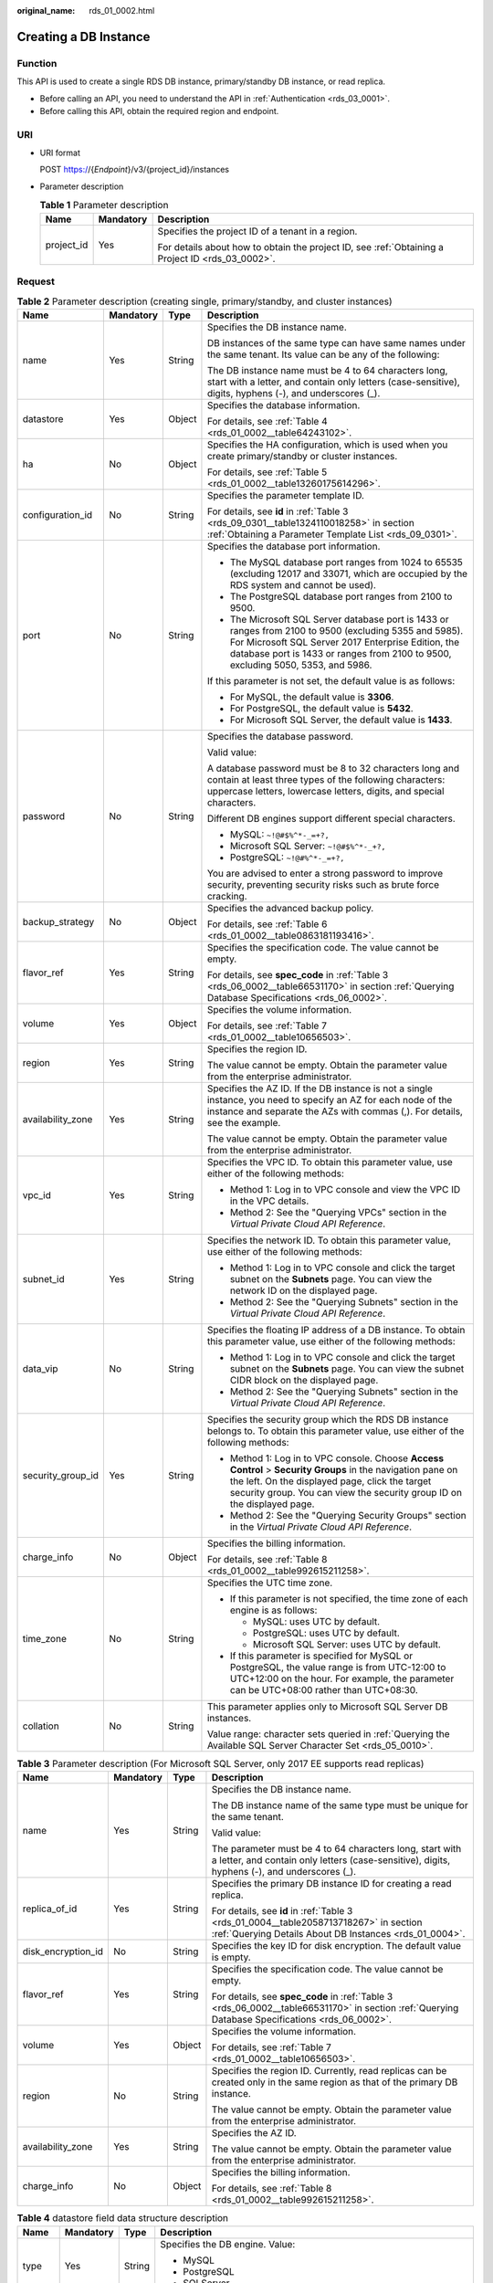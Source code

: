 :original_name: rds_01_0002.html

.. _rds_01_0002:

Creating a DB Instance
======================

Function
--------

This API is used to create a single RDS DB instance, primary/standby DB instance, or read replica.

-  Before calling an API, you need to understand the API in :ref:`Authentication <rds_03_0001>`.
-  Before calling this API, obtain the required region and endpoint.

URI
---

-  URI format

   POST https://{*Endpoint*}/v3/{project_id}/instances

-  Parameter description

   .. table:: **Table 1** Parameter description

      +-----------------------+-----------------------+--------------------------------------------------------------------------------------------------+
      | Name                  | Mandatory             | Description                                                                                      |
      +=======================+=======================+==================================================================================================+
      | project_id            | Yes                   | Specifies the project ID of a tenant in a region.                                                |
      |                       |                       |                                                                                                  |
      |                       |                       | For details about how to obtain the project ID, see :ref:`Obtaining a Project ID <rds_03_0002>`. |
      +-----------------------+-----------------------+--------------------------------------------------------------------------------------------------+

Request
-------

.. table:: **Table 2** Parameter description (creating single, primary/standby, and cluster instances)

   +-------------------+-----------------+-----------------+---------------------------------------------------------------------------------------------------------------------------------------------------------------------------------------------------------------------------------------------------+
   | Name              | Mandatory       | Type            | Description                                                                                                                                                                                                                                       |
   +===================+=================+=================+===================================================================================================================================================================================================================================================+
   | name              | Yes             | String          | Specifies the DB instance name.                                                                                                                                                                                                                   |
   |                   |                 |                 |                                                                                                                                                                                                                                                   |
   |                   |                 |                 | DB instances of the same type can have same names under the same tenant. Its value can be any of the following:                                                                                                                                   |
   |                   |                 |                 |                                                                                                                                                                                                                                                   |
   |                   |                 |                 | The DB instance name must be 4 to 64 characters long, start with a letter, and contain only letters (case-sensitive), digits, hyphens (-), and underscores (_).                                                                                   |
   +-------------------+-----------------+-----------------+---------------------------------------------------------------------------------------------------------------------------------------------------------------------------------------------------------------------------------------------------+
   | datastore         | Yes             | Object          | Specifies the database information.                                                                                                                                                                                                               |
   |                   |                 |                 |                                                                                                                                                                                                                                                   |
   |                   |                 |                 | For details, see :ref:`Table 4 <rds_01_0002__table64243102>`.                                                                                                                                                                                     |
   +-------------------+-----------------+-----------------+---------------------------------------------------------------------------------------------------------------------------------------------------------------------------------------------------------------------------------------------------+
   | ha                | No              | Object          | Specifies the HA configuration, which is used when you create primary/standby or cluster instances.                                                                                                                                               |
   |                   |                 |                 |                                                                                                                                                                                                                                                   |
   |                   |                 |                 | For details, see :ref:`Table 5 <rds_01_0002__table13260175614296>`.                                                                                                                                                                               |
   +-------------------+-----------------+-----------------+---------------------------------------------------------------------------------------------------------------------------------------------------------------------------------------------------------------------------------------------------+
   | configuration_id  | No              | String          | Specifies the parameter template ID.                                                                                                                                                                                                              |
   |                   |                 |                 |                                                                                                                                                                                                                                                   |
   |                   |                 |                 | For details, see **id** in :ref:`Table 3 <rds_09_0301__table1324110018258>` in section :ref:`Obtaining a Parameter Template List <rds_09_0301>`.                                                                                                  |
   +-------------------+-----------------+-----------------+---------------------------------------------------------------------------------------------------------------------------------------------------------------------------------------------------------------------------------------------------+
   | port              | No              | String          | Specifies the database port information.                                                                                                                                                                                                          |
   |                   |                 |                 |                                                                                                                                                                                                                                                   |
   |                   |                 |                 | -  The MySQL database port ranges from 1024 to 65535 (excluding 12017 and 33071, which are occupied by the RDS system and cannot be used).                                                                                                        |
   |                   |                 |                 | -  The PostgreSQL database port ranges from 2100 to 9500.                                                                                                                                                                                         |
   |                   |                 |                 | -  The Microsoft SQL Server database port is 1433 or ranges from 2100 to 9500 (excluding 5355 and 5985). For Microsoft SQL Server 2017 Enterprise Edition, the database port is 1433 or ranges from 2100 to 9500, excluding 5050, 5353, and 5986. |
   |                   |                 |                 |                                                                                                                                                                                                                                                   |
   |                   |                 |                 | If this parameter is not set, the default value is as follows:                                                                                                                                                                                    |
   |                   |                 |                 |                                                                                                                                                                                                                                                   |
   |                   |                 |                 | -  For MySQL, the default value is **3306**.                                                                                                                                                                                                      |
   |                   |                 |                 | -  For PostgreSQL, the default value is **5432**.                                                                                                                                                                                                 |
   |                   |                 |                 | -  For Microsoft SQL Server, the default value is **1433**.                                                                                                                                                                                       |
   +-------------------+-----------------+-----------------+---------------------------------------------------------------------------------------------------------------------------------------------------------------------------------------------------------------------------------------------------+
   | password          | No              | String          | Specifies the database password.                                                                                                                                                                                                                  |
   |                   |                 |                 |                                                                                                                                                                                                                                                   |
   |                   |                 |                 | Valid value:                                                                                                                                                                                                                                      |
   |                   |                 |                 |                                                                                                                                                                                                                                                   |
   |                   |                 |                 | A database password must be 8 to 32 characters long and contain at least three types of the following characters: uppercase letters, lowercase letters, digits, and special characters.                                                           |
   |                   |                 |                 |                                                                                                                                                                                                                                                   |
   |                   |                 |                 | Different DB engines support different special characters.                                                                                                                                                                                        |
   |                   |                 |                 |                                                                                                                                                                                                                                                   |
   |                   |                 |                 | -  MySQL: ``~!@#$%^*-_=+?,``                                                                                                                                                                                                                      |
   |                   |                 |                 | -  Microsoft SQL Server: ``~!@#$%^*-_+?,``                                                                                                                                                                                                        |
   |                   |                 |                 | -  PostgreSQL: ``~!@#%^*-_=+?,``                                                                                                                                                                                                                  |
   |                   |                 |                 |                                                                                                                                                                                                                                                   |
   |                   |                 |                 | You are advised to enter a strong password to improve security, preventing security risks such as brute force cracking.                                                                                                                           |
   +-------------------+-----------------+-----------------+---------------------------------------------------------------------------------------------------------------------------------------------------------------------------------------------------------------------------------------------------+
   | backup_strategy   | No              | Object          | Specifies the advanced backup policy.                                                                                                                                                                                                             |
   |                   |                 |                 |                                                                                                                                                                                                                                                   |
   |                   |                 |                 | For details, see :ref:`Table 6 <rds_01_0002__table0863181193416>`.                                                                                                                                                                                |
   +-------------------+-----------------+-----------------+---------------------------------------------------------------------------------------------------------------------------------------------------------------------------------------------------------------------------------------------------+
   | flavor_ref        | Yes             | String          | Specifies the specification code. The value cannot be empty.                                                                                                                                                                                      |
   |                   |                 |                 |                                                                                                                                                                                                                                                   |
   |                   |                 |                 | For details, see **spec_code** in :ref:`Table 3 <rds_06_0002__table66531170>` in section :ref:`Querying Database Specifications <rds_06_0002>`.                                                                                                   |
   +-------------------+-----------------+-----------------+---------------------------------------------------------------------------------------------------------------------------------------------------------------------------------------------------------------------------------------------------+
   | volume            | Yes             | Object          | Specifies the volume information.                                                                                                                                                                                                                 |
   |                   |                 |                 |                                                                                                                                                                                                                                                   |
   |                   |                 |                 | For details, see :ref:`Table 7 <rds_01_0002__table10656503>`.                                                                                                                                                                                     |
   +-------------------+-----------------+-----------------+---------------------------------------------------------------------------------------------------------------------------------------------------------------------------------------------------------------------------------------------------+
   | region            | Yes             | String          | Specifies the region ID.                                                                                                                                                                                                                          |
   |                   |                 |                 |                                                                                                                                                                                                                                                   |
   |                   |                 |                 | The value cannot be empty. Obtain the parameter value from the enterprise administrator.                                                                                                                                                          |
   +-------------------+-----------------+-----------------+---------------------------------------------------------------------------------------------------------------------------------------------------------------------------------------------------------------------------------------------------+
   | availability_zone | Yes             | String          | Specifies the AZ ID. If the DB instance is not a single instance, you need to specify an AZ for each node of the instance and separate the AZs with commas (,). For details, see the example.                                                     |
   |                   |                 |                 |                                                                                                                                                                                                                                                   |
   |                   |                 |                 | The value cannot be empty. Obtain the parameter value from the enterprise administrator.                                                                                                                                                          |
   +-------------------+-----------------+-----------------+---------------------------------------------------------------------------------------------------------------------------------------------------------------------------------------------------------------------------------------------------+
   | vpc_id            | Yes             | String          | Specifies the VPC ID. To obtain this parameter value, use either of the following methods:                                                                                                                                                        |
   |                   |                 |                 |                                                                                                                                                                                                                                                   |
   |                   |                 |                 | -  Method 1: Log in to VPC console and view the VPC ID in the VPC details.                                                                                                                                                                        |
   |                   |                 |                 | -  Method 2: See the "Querying VPCs" section in the *Virtual Private Cloud API Reference*.                                                                                                                                                        |
   +-------------------+-----------------+-----------------+---------------------------------------------------------------------------------------------------------------------------------------------------------------------------------------------------------------------------------------------------+
   | subnet_id         | Yes             | String          | Specifies the network ID. To obtain this parameter value, use either of the following methods:                                                                                                                                                    |
   |                   |                 |                 |                                                                                                                                                                                                                                                   |
   |                   |                 |                 | -  Method 1: Log in to VPC console and click the target subnet on the **Subnets** page. You can view the network ID on the displayed page.                                                                                                        |
   |                   |                 |                 | -  Method 2: See the "Querying Subnets" section in the *Virtual Private Cloud API Reference*.                                                                                                                                                     |
   +-------------------+-----------------+-----------------+---------------------------------------------------------------------------------------------------------------------------------------------------------------------------------------------------------------------------------------------------+
   | data_vip          | No              | String          | Specifies the floating IP address of a DB instance. To obtain this parameter value, use either of the following methods:                                                                                                                          |
   |                   |                 |                 |                                                                                                                                                                                                                                                   |
   |                   |                 |                 | -  Method 1: Log in to VPC console and click the target subnet on the **Subnets** page. You can view the subnet CIDR block on the displayed page.                                                                                                 |
   |                   |                 |                 | -  Method 2: See the "Querying Subnets" section in the *Virtual Private Cloud API Reference*.                                                                                                                                                     |
   +-------------------+-----------------+-----------------+---------------------------------------------------------------------------------------------------------------------------------------------------------------------------------------------------------------------------------------------------+
   | security_group_id | Yes             | String          | Specifies the security group which the RDS DB instance belongs to. To obtain this parameter value, use either of the following methods:                                                                                                           |
   |                   |                 |                 |                                                                                                                                                                                                                                                   |
   |                   |                 |                 | -  Method 1: Log in to VPC console. Choose **Access Control** > **Security Groups** in the navigation pane on the left. On the displayed page, click the target security group. You can view the security group ID on the displayed page.         |
   |                   |                 |                 | -  Method 2: See the "Querying Security Groups" section in the *Virtual Private Cloud API Reference*.                                                                                                                                             |
   +-------------------+-----------------+-----------------+---------------------------------------------------------------------------------------------------------------------------------------------------------------------------------------------------------------------------------------------------+
   | charge_info       | No              | Object          | Specifies the billing information.                                                                                                                                                                                                                |
   |                   |                 |                 |                                                                                                                                                                                                                                                   |
   |                   |                 |                 | For details, see :ref:`Table 8 <rds_01_0002__table992615211258>`.                                                                                                                                                                                 |
   +-------------------+-----------------+-----------------+---------------------------------------------------------------------------------------------------------------------------------------------------------------------------------------------------------------------------------------------------+
   | time_zone         | No              | String          | Specifies the UTC time zone.                                                                                                                                                                                                                      |
   |                   |                 |                 |                                                                                                                                                                                                                                                   |
   |                   |                 |                 | -  If this parameter is not specified, the time zone of each engine is as follows:                                                                                                                                                                |
   |                   |                 |                 |                                                                                                                                                                                                                                                   |
   |                   |                 |                 |    -  MySQL: uses UTC by default.                                                                                                                                                                                                                 |
   |                   |                 |                 |    -  PostgreSQL: uses UTC by default.                                                                                                                                                                                                            |
   |                   |                 |                 |    -  Microsoft SQL Server: uses UTC by default.                                                                                                                                                                                                  |
   |                   |                 |                 |                                                                                                                                                                                                                                                   |
   |                   |                 |                 | -  If this parameter is specified for MySQL or PostgreSQL, the value range is from UTC-12:00 to UTC+12:00 on the hour. For example, the parameter can be UTC+08:00 rather than UTC+08:30.                                                         |
   +-------------------+-----------------+-----------------+---------------------------------------------------------------------------------------------------------------------------------------------------------------------------------------------------------------------------------------------------+
   | collation         | No              | String          | This parameter applies only to Microsoft SQL Server DB instances.                                                                                                                                                                                 |
   |                   |                 |                 |                                                                                                                                                                                                                                                   |
   |                   |                 |                 | Value range: character sets queried in :ref:`Querying the Available SQL Server Character Set <rds_05_0010>`.                                                                                                                                      |
   +-------------------+-----------------+-----------------+---------------------------------------------------------------------------------------------------------------------------------------------------------------------------------------------------------------------------------------------------+

.. table:: **Table 3** Parameter description (For Microsoft SQL Server, only 2017 EE supports read replicas)

   +--------------------+-----------------+-----------------+----------------------------------------------------------------------------------------------------------------------------------------------------------+
   | Name               | Mandatory       | Type            | Description                                                                                                                                              |
   +====================+=================+=================+==========================================================================================================================================================+
   | name               | Yes             | String          | Specifies the DB instance name.                                                                                                                          |
   |                    |                 |                 |                                                                                                                                                          |
   |                    |                 |                 | The DB instance name of the same type must be unique for the same tenant.                                                                                |
   |                    |                 |                 |                                                                                                                                                          |
   |                    |                 |                 | Valid value:                                                                                                                                             |
   |                    |                 |                 |                                                                                                                                                          |
   |                    |                 |                 | The parameter must be 4 to 64 characters long, start with a letter, and contain only letters (case-sensitive), digits, hyphens (-), and underscores (_). |
   +--------------------+-----------------+-----------------+----------------------------------------------------------------------------------------------------------------------------------------------------------+
   | replica_of_id      | Yes             | String          | Specifies the primary DB instance ID for creating a read replica.                                                                                        |
   |                    |                 |                 |                                                                                                                                                          |
   |                    |                 |                 | For details, see **id** in :ref:`Table 3 <rds_01_0004__table2058713718267>` in section :ref:`Querying Details About DB Instances <rds_01_0004>`.         |
   +--------------------+-----------------+-----------------+----------------------------------------------------------------------------------------------------------------------------------------------------------+
   | disk_encryption_id | No              | String          | Specifies the key ID for disk encryption. The default value is empty.                                                                                    |
   +--------------------+-----------------+-----------------+----------------------------------------------------------------------------------------------------------------------------------------------------------+
   | flavor_ref         | Yes             | String          | Specifies the specification code. The value cannot be empty.                                                                                             |
   |                    |                 |                 |                                                                                                                                                          |
   |                    |                 |                 | For details, see **spec_code** in :ref:`Table 3 <rds_06_0002__table66531170>` in section :ref:`Querying Database Specifications <rds_06_0002>`.          |
   +--------------------+-----------------+-----------------+----------------------------------------------------------------------------------------------------------------------------------------------------------+
   | volume             | Yes             | Object          | Specifies the volume information.                                                                                                                        |
   |                    |                 |                 |                                                                                                                                                          |
   |                    |                 |                 | For details, see :ref:`Table 7 <rds_01_0002__table10656503>`.                                                                                            |
   +--------------------+-----------------+-----------------+----------------------------------------------------------------------------------------------------------------------------------------------------------+
   | region             | No              | String          | Specifies the region ID. Currently, read replicas can be created only in the same region as that of the primary DB instance.                             |
   |                    |                 |                 |                                                                                                                                                          |
   |                    |                 |                 | The value cannot be empty. Obtain the parameter value from the enterprise administrator.                                                                 |
   +--------------------+-----------------+-----------------+----------------------------------------------------------------------------------------------------------------------------------------------------------+
   | availability_zone  | Yes             | String          | Specifies the AZ ID.                                                                                                                                     |
   |                    |                 |                 |                                                                                                                                                          |
   |                    |                 |                 | The value cannot be empty. Obtain the parameter value from the enterprise administrator.                                                                 |
   +--------------------+-----------------+-----------------+----------------------------------------------------------------------------------------------------------------------------------------------------------+
   | charge_info        | No              | Object          | Specifies the billing information.                                                                                                                       |
   |                    |                 |                 |                                                                                                                                                          |
   |                    |                 |                 | For details, see :ref:`Table 8 <rds_01_0002__table992615211258>`.                                                                                        |
   +--------------------+-----------------+-----------------+----------------------------------------------------------------------------------------------------------------------------------------------------------+

.. _rds_01_0002__table64243102:

.. table:: **Table 4** datastore field data structure description

   +-----------------+-----------------+-----------------+---------------------------------------------------------------------------------------------------------------------------------+
   | Name            | Mandatory       | Type            | Description                                                                                                                     |
   +=================+=================+=================+=================================================================================================================================+
   | type            | Yes             | String          | Specifies the DB engine. Value:                                                                                                 |
   |                 |                 |                 |                                                                                                                                 |
   |                 |                 |                 | -  MySQL                                                                                                                        |
   |                 |                 |                 | -  PostgreSQL                                                                                                                   |
   |                 |                 |                 | -  SQLServer                                                                                                                    |
   +-----------------+-----------------+-----------------+---------------------------------------------------------------------------------------------------------------------------------+
   | version         | Yes             | String          | Specifies the database version.                                                                                                 |
   |                 |                 |                 |                                                                                                                                 |
   |                 |                 |                 | -  MySQL databases support 5.6, 5.7, and 8.0. Example value: 5.7                                                                |
   |                 |                 |                 | -  PostgreSQL databases support PostgreSQL 9.5, 9.6, 10, 11, and 12. Example value: 9.6                                         |
   |                 |                 |                 | -  Microsoft SQL Server databases only support 2014 SE, 2016 SE, 2016 EE, 2017 SE, and 2017 EE. Example value: 2014_SE          |
   |                 |                 |                 |                                                                                                                                 |
   |                 |                 |                 | For details about supported database versions, see section :ref:`Querying Version Information About a DB Engine <rds_06_0001>`. |
   +-----------------+-----------------+-----------------+---------------------------------------------------------------------------------------------------------------------------------+

.. _rds_01_0002__table13260175614296:

.. table:: **Table 5** ha field data structure description

   +------------------+-----------------+-----------------+-------------------------------------------------------------------------------------------------+
   | Name             | Mandatory       | Type            | Description                                                                                     |
   +==================+=================+=================+=================================================================================================+
   | mode             | Yes             | String          | Specifies the primary/standby or cluster instance type. The value is **Ha** (case-insensitive). |
   +------------------+-----------------+-----------------+-------------------------------------------------------------------------------------------------+
   | replication_mode | Yes             | String          | Specifies the replication mode for the standby DB instance.                                     |
   |                  |                 |                 |                                                                                                 |
   |                  |                 |                 | Value:                                                                                          |
   |                  |                 |                 |                                                                                                 |
   |                  |                 |                 | -  For MySQL, the value is **async** or **semisync**.                                           |
   |                  |                 |                 | -  For PostgreSQL, the value is **async** or **sync**.                                          |
   |                  |                 |                 | -  For Microsoft SQL Server, the value is **sync**.                                             |
   |                  |                 |                 |                                                                                                 |
   |                  |                 |                 | .. note::                                                                                       |
   |                  |                 |                 |                                                                                                 |
   |                  |                 |                 |    -  **async** indicates the asynchronous replication mode.                                    |
   |                  |                 |                 |    -  **semisync** indicates the semi-synchronous replication mode.                             |
   |                  |                 |                 |    -  **sync** indicates the synchronous replication mode.                                      |
   +------------------+-----------------+-----------------+-------------------------------------------------------------------------------------------------+

.. _rds_01_0002__table0863181193416:

.. table:: **Table 6** backup_strategy field data structure description

   +-----------------+-----------------+-----------------+---------------------------------------------------------------------------------------------------------------------------------+
   | Name            | Mandatory       | Type            | Description                                                                                                                     |
   +=================+=================+=================+=================================================================================================================================+
   | start_time      | Yes             | String          | Specifies the backup time window. Automated backups will be triggered during the backup time window.                            |
   |                 |                 |                 |                                                                                                                                 |
   |                 |                 |                 | The value cannot be empty. It must be a valid value in the "hh:mm-HH:MM" format. The current time is in the UTC format.         |
   |                 |                 |                 |                                                                                                                                 |
   |                 |                 |                 | -  The **HH** value must be 1 greater than the **hh** value.                                                                    |
   |                 |                 |                 | -  The values of **mm** and **MM** must be the same and must be set to any of the following: **00**, **15**, **30**, or **45**. |
   |                 |                 |                 |                                                                                                                                 |
   |                 |                 |                 | Example value:                                                                                                                  |
   |                 |                 |                 |                                                                                                                                 |
   |                 |                 |                 | -  08:15-09:15                                                                                                                  |
   |                 |                 |                 | -  23:00-00:00                                                                                                                  |
   +-----------------+-----------------+-----------------+---------------------------------------------------------------------------------------------------------------------------------+
   | keep_days       | No              | Integer         | Specifies the retention days for specific backup files.                                                                         |
   |                 |                 |                 |                                                                                                                                 |
   |                 |                 |                 | The value range is from 0 to 732. If this parameter is not specified or set to **0**, the automated backup policy is disabled.  |
   |                 |                 |                 |                                                                                                                                 |
   |                 |                 |                 | .. important::                                                                                                                  |
   |                 |                 |                 |                                                                                                                                 |
   |                 |                 |                 |    NOTICE:                                                                                                                      |
   |                 |                 |                 |    Primary/standby DB instances of Microsoft SQL Server do not support disabling the automated backup policy.                   |
   +-----------------+-----------------+-----------------+---------------------------------------------------------------------------------------------------------------------------------+

.. _rds_01_0002__table10656503:

.. table:: **Table 7** volume field data structure description

   +-----------------+-----------------+-----------------+-----------------------------------------------------------------------------------------------------------------------------+
   | Name            | Mandatory       | Type            | Description                                                                                                                 |
   +=================+=================+=================+=============================================================================================================================+
   | type            | Yes             | String          | Specifies the volume type.                                                                                                  |
   |                 |                 |                 |                                                                                                                             |
   |                 |                 |                 | Its value can be any of the following and is case-sensitive:                                                                |
   |                 |                 |                 |                                                                                                                             |
   |                 |                 |                 | -  **ULTRAHIGH**: indicates the SSD type.                                                                                   |
   +-----------------+-----------------+-----------------+-----------------------------------------------------------------------------------------------------------------------------+
   | size            | Yes             | Integer         | Specifies the volume size.                                                                                                  |
   |                 |                 |                 |                                                                                                                             |
   |                 |                 |                 | Its value must be a multiple of 10 and the value range is from 40 GB to 4,000 GB.                                           |
   |                 |                 |                 |                                                                                                                             |
   |                 |                 |                 | .. note::                                                                                                                   |
   |                 |                 |                 |                                                                                                                             |
   |                 |                 |                 |    For read replicas, this parameter is invalid. The volume size is the same as that of the primary DB instance by default. |
   +-----------------+-----------------+-----------------+-----------------------------------------------------------------------------------------------------------------------------+

.. _rds_01_0002__table992615211258:

.. table:: **Table 8** charge_info field data structure description

   +-----------------+-----------------+-----------------+-----------------------------+
   | Name            | Mandatory       | Type            | Description                 |
   +=================+=================+=================+=============================+
   | charge_mode     | Yes             | String          | Specifies the billing mode. |
   |                 |                 |                 |                             |
   |                 |                 |                 | Value: **postPaid**         |
   +-----------------+-----------------+-----------------+-----------------------------+

.. note::

   The values of **region** and **availability_zone** are used as examples.

-  Request example

   .. code-block:: text

      POST https://{Endpoint}/v3/0483b6b16e954cb88930a360d2c4e663/instances

   Creating a single DB instance:

   .. code-block:: text

      {
          "name": "rds-instance-rep2",
          "datastore": {
              "type": "MySQL",
              "version": "5.6"
          },
          "flavor_ref": "rds.mysql.s3.large.2",
          "volume": {
              "type": "ULTRAHIGH",
              "size": 100
          },
          "region": "aaa",
          "availability_zone": "bbb",
          "vpc_id": "490a4a08-ef4b-44c5-94be-3051ef9e4fce",
          "subnet_id": "0e2eda62-1d42-4d64-a9d1-4e9aa9cd994f",
          "data_vip": "192.168.0.147",
          "security_group_id": "2a1f7fc8-3307-42a7-aa6f-42c8b9b8f8c5",
          "port": 8635,
          "backup_strategy": {
              "start_time": "08:15-09:15",
              "keep_days": 12
          },
          "charge_info": {
              "charge_mode": "postPaid"
          },
          "password": "Test@12345678",
          "configuration_id": "452408-ef4b-44c5-94be-305145fg"
      ,
      }

   Creating primary/standby DB instances:

   .. code-block:: text

      {
          "name": "rds-instance-rep2",
          "datastore": {
              "type": "MySQL",
              "version": "5.6"
          },
          "ha": {
              "mode": "ha",
              "replication_mode": "semisync"
          },
          "flavor_ref": "rds.mysql.s3.large.2.ha",
          "volume": {
              "type": "ULTRAHIGH",
              "size": 100
          },
          "region": "aaa",
          "availability_zone": "bbb,ccc",
          "vpc_id": "490a4a08-ef4b-44c5-94be-3051ef9e4fce",
          "subnet_id": "0e2eda62-1d42-4d64-a9d1-4e9aa9cd994f",
          "data_vip": "192.168.0.147",
          "security_group_id": "2a1f7fc8-3307-42a7-aa6f-42c8b9b8f8c5",
          "port": 8635,
          "backup_strategy": {
              "start_time": "08:15-09:15",
              "keep_days": 12
          },
          "charge_info": {
              "charge_mode": "postPaid"
          },
          "password": "Test@12345678",
          "configuration_id": "452408-ef4b-44c5-94be-305145fg"
      }

   Creating a Microsoft SQL Server cluster instance:

   .. code-block:: text

      {
          "name": "rds-2017EE-backup",
          "availability_zone": "bbb,ccc",
          "ha": {
              "mode": "ha",
              "replication_mode": "sync"
          },
              "region": "aaa",
          "flavor_ref": "rds.mssql.s3.large.ha",
          "volume": {
              "type": "ULTRAHIGH",
              "size": 100
          },
          "disk_encryption_id": "",
          "vpc_id": "1fed5f32-3a8d-4385-84f4-aab78892f08b",
          "subnet_id": "1ceadde4-04c7-4b68-8b15-8683b03755df",
          "security_group_id": "bcbdf361-7cc2-4b8e-ace3-45f09187c326",
          "backup_strategy": {
              "keep_days": 7,
              "start_time": "01:00-02:00"
          },
          "datastore": {
              "type": "sqlserver",
              "version": "2017_EE"
          },
          "password": "Test@12345678",
          "enterprise_project_id": "",
          "time_zone": "UTC+08:00"
      }

   Creating a read replica:

   .. code-block:: text

      {
          "name": "rds-instance-rep2",
          "replica_of_id": "afdsad-fds-fdsagin01",
          "flavor_ref": "rds.mysql.s3.large.2.rr",
          "volume": {
              "type": "ULTRAHIGH"
          },
          "region": "aaa",
          "availability_zone": "bbb"
      }

Response
--------

-  Normal response

   .. table:: **Table 9** Parameter description

      +-----------------------+-----------------------+--------------------------------------------------------------------+
      | Name                  | Type                  | Description                                                        |
      +=======================+=======================+====================================================================+
      | instance              | Object                | Indicates the DB instance information.                             |
      |                       |                       |                                                                    |
      |                       |                       | For details, see :ref:`Table 10 <rds_01_0002__table175305610274>`. |
      +-----------------------+-----------------------+--------------------------------------------------------------------+
      | job_id                | String                | Indicates the ID of the DB instance creation task.                 |
      +-----------------------+-----------------------+--------------------------------------------------------------------+

   .. _rds_01_0002__table175305610274:

   .. table:: **Table 10** instance field data structure description

      +-----------------------+-----------------------+-------------------------------------------------------------------------------------------------------------------------------------------------------------------------------------------------------------------------------------------+
      | Name                  | Type                  | Description                                                                                                                                                                                                                               |
      +=======================+=======================+===========================================================================================================================================================================================================================================+
      | id                    | String                | Indicates the DB instance ID.                                                                                                                                                                                                             |
      |                       |                       |                                                                                                                                                                                                                                           |
      |                       |                       | .. note::                                                                                                                                                                                                                                 |
      |                       |                       |                                                                                                                                                                                                                                           |
      |                       |                       |    The v3 DB instance ID is incompatible with the v1 DB instance ID.                                                                                                                                                                      |
      +-----------------------+-----------------------+-------------------------------------------------------------------------------------------------------------------------------------------------------------------------------------------------------------------------------------------+
      | name                  | String                | Indicates the DB instance name. Indicates the DB instance name. DB instances of the same type can have same names under the same tenant.                                                                                                  |
      |                       |                       |                                                                                                                                                                                                                                           |
      |                       |                       | Valid value:                                                                                                                                                                                                                              |
      |                       |                       |                                                                                                                                                                                                                                           |
      |                       |                       | -  For MySQL databases, the parameter must be 4 to 64 characters long, start with a letter, and contain only letters (case-sensitive), digits, hyphens (-), and underscores (_).                                                          |
      |                       |                       | -  For PostgreSQL and Microsoft SQL Server databases, the parameter must be 4 to 64 characters long, start with a letter, and contain only letters (case-sensitive), digits, hyphens (-), and underscores (_).                            |
      +-----------------------+-----------------------+-------------------------------------------------------------------------------------------------------------------------------------------------------------------------------------------------------------------------------------------+
      | status                | String                | Indicates the DB instance status. For example, **BUILD** indicates that the DB instance is being created.                                                                                                                                 |
      |                       |                       |                                                                                                                                                                                                                                           |
      |                       |                       | For details, see **status** in :ref:`Table 3 <rds_01_0004__table2058713718267>`.                                                                                                                                                          |
      +-----------------------+-----------------------+-------------------------------------------------------------------------------------------------------------------------------------------------------------------------------------------------------------------------------------------+
      | datastore             | Object                | Indicates the database information.                                                                                                                                                                                                       |
      |                       |                       |                                                                                                                                                                                                                                           |
      |                       |                       | For details, see :ref:`Table 11 <rds_01_0002__table766045720277>`.                                                                                                                                                                        |
      +-----------------------+-----------------------+-------------------------------------------------------------------------------------------------------------------------------------------------------------------------------------------------------------------------------------------+
      | ha                    | Object                | Indicates the HA configuration parameters.                                                                                                                                                                                                |
      |                       |                       |                                                                                                                                                                                                                                           |
      |                       |                       | For details, see :ref:`Table 12 <rds_01_0002__table15899105722713>`.                                                                                                                                                                      |
      +-----------------------+-----------------------+-------------------------------------------------------------------------------------------------------------------------------------------------------------------------------------------------------------------------------------------+
      | configuration_id      | String                | Indicates the parameter template ID. This parameter is returned only when a custom parameter template is used during DB instance creation.                                                                                                |
      +-----------------------+-----------------------+-------------------------------------------------------------------------------------------------------------------------------------------------------------------------------------------------------------------------------------------+
      | port                  | String                | Indicates the database port, which is the same as the request parameter.                                                                                                                                                                  |
      +-----------------------+-----------------------+-------------------------------------------------------------------------------------------------------------------------------------------------------------------------------------------------------------------------------------------+
      | backup_strategy       | Object                | Indicates the automated backup policy.                                                                                                                                                                                                    |
      |                       |                       |                                                                                                                                                                                                                                           |
      |                       |                       | For details, see :ref:`Table 13 <rds_01_0002__table81249589270>`.                                                                                                                                                                         |
      +-----------------------+-----------------------+-------------------------------------------------------------------------------------------------------------------------------------------------------------------------------------------------------------------------------------------+
      | flavor_ref            | String                | Indicates the specification code. The value cannot be empty.                                                                                                                                                                              |
      |                       |                       |                                                                                                                                                                                                                                           |
      |                       |                       | For details, see **spec_code** in :ref:`Table 3 <rds_06_0002__table66531170>` in section :ref:`Querying Database Specifications <rds_06_0002>`.                                                                                           |
      +-----------------------+-----------------------+-------------------------------------------------------------------------------------------------------------------------------------------------------------------------------------------------------------------------------------------+
      | volume                | Object                | Indicates the volume information.                                                                                                                                                                                                         |
      |                       |                       |                                                                                                                                                                                                                                           |
      |                       |                       | For details, see :ref:`Table 14 <rds_01_0002__table5324165817272>`.                                                                                                                                                                       |
      +-----------------------+-----------------------+-------------------------------------------------------------------------------------------------------------------------------------------------------------------------------------------------------------------------------------------+
      | region                | String                | Indicates the region ID.                                                                                                                                                                                                                  |
      +-----------------------+-----------------------+-------------------------------------------------------------------------------------------------------------------------------------------------------------------------------------------------------------------------------------------+
      | availability_zone     | String                | Indicates the AZ ID.                                                                                                                                                                                                                      |
      +-----------------------+-----------------------+-------------------------------------------------------------------------------------------------------------------------------------------------------------------------------------------------------------------------------------------+
      | vpc_id                | String                | Indicates the VPC ID. To obtain this parameter value, use either of the following methods:                                                                                                                                                |
      |                       |                       |                                                                                                                                                                                                                                           |
      |                       |                       | -  Method 1: Log in to VPC console and view the VPC ID in the VPC details.                                                                                                                                                                |
      |                       |                       | -  Method 2: See the "Querying VPCs" section in the *Virtual Private Cloud API Reference*.                                                                                                                                                |
      +-----------------------+-----------------------+-------------------------------------------------------------------------------------------------------------------------------------------------------------------------------------------------------------------------------------------+
      | subnet_id             | String                | Indicates the network ID. To obtain this parameter value, use either of the following methods:                                                                                                                                            |
      |                       |                       |                                                                                                                                                                                                                                           |
      |                       |                       | -  Method 1: Log in to VPC console and click the target subnet on the **Subnets** page. You can view the network ID on the displayed page.                                                                                                |
      |                       |                       | -  Method 2: See the "Querying Subnets" section in the *Virtual Private Cloud API Reference*.                                                                                                                                             |
      +-----------------------+-----------------------+-------------------------------------------------------------------------------------------------------------------------------------------------------------------------------------------------------------------------------------------+
      | security_group_id     | String                | Indicates the security group which the RDS DB instance belongs to. To obtain this parameter value, use either of the following methods:                                                                                                   |
      |                       |                       |                                                                                                                                                                                                                                           |
      |                       |                       | -  Method 1: Log in to VPC console. Choose **Access Control** > **Security Groups** in the navigation pane on the left. On the displayed page, click the target security group. You can view the security group ID on the displayed page. |
      |                       |                       | -  Method 2: See the "Querying Security Groups" section in the *Virtual Private Cloud API Reference*.                                                                                                                                     |
      +-----------------------+-----------------------+-------------------------------------------------------------------------------------------------------------------------------------------------------------------------------------------------------------------------------------------+
      | charge_info           | Object                | Indicates the billing information.                                                                                                                                                                                                        |
      |                       |                       |                                                                                                                                                                                                                                           |
      |                       |                       | For details, see :ref:`Table 15 <rds_01_0002__table207147873611>`.                                                                                                                                                                        |
      +-----------------------+-----------------------+-------------------------------------------------------------------------------------------------------------------------------------------------------------------------------------------------------------------------------------------+
      | collation             | String                | Indicates the collation set for Microsoft SQL Server.                                                                                                                                                                                     |
      +-----------------------+-----------------------+-------------------------------------------------------------------------------------------------------------------------------------------------------------------------------------------------------------------------------------------+

   .. _rds_01_0002__table766045720277:

   .. table:: **Table 11** datastore field data structure description

      +-----------------------+-----------------------+---------------------------------------------------------------------------------------------------------------------------------+
      | Name                  | Type                  | Description                                                                                                                     |
      +=======================+=======================+=================================================================================================================================+
      | type                  | String                | Indicates the DB engine. Value:                                                                                                 |
      |                       |                       |                                                                                                                                 |
      |                       |                       | -  MySQL                                                                                                                        |
      |                       |                       | -  PostgreSQL                                                                                                                   |
      |                       |                       | -  SQLServer                                                                                                                    |
      +-----------------------+-----------------------+---------------------------------------------------------------------------------------------------------------------------------+
      | version               | String                | Indicates the database version.                                                                                                 |
      |                       |                       |                                                                                                                                 |
      |                       |                       | For details about supported database versions, see section :ref:`Querying Version Information About a DB Engine <rds_06_0001>`. |
      +-----------------------+-----------------------+---------------------------------------------------------------------------------------------------------------------------------+

   .. _rds_01_0002__table15899105722713:

   .. table:: **Table 12** ha field data structure description

      +-----------------------+-----------------------+------------------------------------------------------------------------------------------------------------------+
      | Name                  | Type                  | Description                                                                                                      |
      +=======================+=======================+==================================================================================================================+
      | mode                  | String                | Indicates the primary/standby or cluster instance type. The value is **Ha**.                                     |
      +-----------------------+-----------------------+------------------------------------------------------------------------------------------------------------------+
      | replication_mode      | String                | Indicates the replication mode for the standby DB instance. This parameter is valid when the **mode** is **Ha**. |
      |                       |                       |                                                                                                                  |
      |                       |                       | Value:                                                                                                           |
      |                       |                       |                                                                                                                  |
      |                       |                       | -  For MySQL, the value is **async** or **semisync**.                                                            |
      |                       |                       | -  For PostgreSQL, the value is **async** or **sync**.                                                           |
      |                       |                       | -  For Microsoft SQL Server, the value is **sync**.                                                              |
      |                       |                       |                                                                                                                  |
      |                       |                       | .. note::                                                                                                        |
      |                       |                       |                                                                                                                  |
      |                       |                       |    -  **async** indicates the asynchronous replication mode.                                                     |
      |                       |                       |    -  **semisync** indicates the semi-synchronous replication mode.                                              |
      |                       |                       |    -  **sync** indicates the synchronous replication mode.                                                       |
      +-----------------------+-----------------------+------------------------------------------------------------------------------------------------------------------+

   .. _rds_01_0002__table81249589270:

   .. table:: **Table 13** backupStrategy field data structure description

      +-----------------------+-----------------------+---------------------------------------------------------------------------------------------------------------------------------+
      | Name                  | Type                  | Description                                                                                                                     |
      +=======================+=======================+=================================================================================================================================+
      | start_time            | String                | Specifies the backup time window. Automated backups will be triggered during the backup time window.                            |
      |                       |                       |                                                                                                                                 |
      |                       |                       | The value cannot be empty. It must be a valid value in the "hh:mm-HH:MM" format. The current time is in the UTC format.         |
      |                       |                       |                                                                                                                                 |
      |                       |                       | -  The **HH** value must be 1 greater than the **hh** value.                                                                    |
      |                       |                       | -  The values of **mm** and **MM** must be the same and must be set to any of the following: **00**, **15**, **30**, or **45**. |
      |                       |                       |                                                                                                                                 |
      |                       |                       | Example value:                                                                                                                  |
      |                       |                       |                                                                                                                                 |
      |                       |                       | -  08:15-09:15                                                                                                                  |
      |                       |                       | -  23:00-00:00                                                                                                                  |
      |                       |                       |                                                                                                                                 |
      |                       |                       | If **backup_strategy** in the request body is empty, **02:00-03:00** is returned for **start_time** by default.                 |
      +-----------------------+-----------------------+---------------------------------------------------------------------------------------------------------------------------------+
      | keep_days             | Integer               | Indicates the retention days for specific backup files.                                                                         |
      |                       |                       |                                                                                                                                 |
      |                       |                       | The value range is from 0 to 732. If this parameter is not specified or set to **0**, the automated backup policy is disabled.  |
      |                       |                       |                                                                                                                                 |
      |                       |                       | If **backup_strategy** in the request body is empty, **7** is returned for **keep_days** by default.                            |
      +-----------------------+-----------------------+---------------------------------------------------------------------------------------------------------------------------------+

   .. _rds_01_0002__table5324165817272:

   .. table:: **Table 14** volume field data structure description

      +-----------------------+-----------------------+--------------------------------------------------------------------------------+
      | Name                  | Type                  | Description                                                                    |
      +=======================+=======================+================================================================================+
      | type                  | String                | Indicates the volume type.                                                     |
      |                       |                       |                                                                                |
      |                       |                       | Its value can be any of the following and is case-sensitive:                   |
      |                       |                       |                                                                                |
      |                       |                       | -  **ULTRAHIGH**: indicates the SSD type.                                      |
      +-----------------------+-----------------------+--------------------------------------------------------------------------------+
      | size                  | Integer               | Indicates the volume size.                                                     |
      |                       |                       |                                                                                |
      |                       |                       | Its value range is from 40 GB to 4,000 GB. The value must be a multiple of 10. |
      +-----------------------+-----------------------+--------------------------------------------------------------------------------+

   .. _rds_01_0002__table207147873611:

   .. table:: **Table 15** chargeInfo field data structure description

      +-----------------------+-----------------------+-----------------------------+
      | Name                  | Type                  | Description                 |
      +=======================+=======================+=============================+
      | charge_mode           | String                | Indicates the billing mode. |
      |                       |                       |                             |
      |                       |                       | Value: postPaid             |
      +-----------------------+-----------------------+-----------------------------+

.. note::

   The values of **region** and **availability_zone** are used as examples.

-  Example normal response

   Creating a single MySQL DB instance:

   .. code-block:: text

      {
          "instance": {
              "id": "dsfae23fsfdsae3435in01",
              "name": "trove-instance-rep2",
              "datastore": {
                  "type": "MySQL",
                  "version": "5.6"
              },
              "flavor_ref": "rds.mysql.s3.large.2",
              "volume": {
                  "type": "ULTRAHIGH",
                  "size": 100
              },
                      "region": "aaa",
              "availability_zone": "bbb",
              "vpc_id": "490a4a08-ef4b-44c5-94be-3051ef9e4fce",
              "subnet_id": "0e2eda62-1d42-4d64-a9d1-4e9aa9cd994f",
              "security_group_id": "2a1f7fc8-3307-42a7-aa6f-42c8b9b8f8c5",
              "port": "8635",
              "backup_strategy": {
                  "start_time": "08:15-09:15",
                  "keep_days": 3
              },
              "configuration_id": "452408-44c5-94be-305145fg",
              "charge_info": {
                  "charge_mode": "postPaid"
              }
          },
          "job_id": "dff1d289-4d03-4942-8b9f-463ea07c000d"
      }

   Creating primary/standby DB instances:

   .. code-block:: text

      {
        "instance":{
                 "id": "dsfae23fsfdsae3435in01",
                 "name": "trove-instance-rep2",
                 "datastore": {
                   "type": "MySQL",
                   "version": "5.6"
                  },
                 "ha": {
                   "mode": "ha",
                   "replication_mode": "semisync"
                 },
                 "flavor_ref": "rds.mysql.s3.large.2.ha",
                 "volume": {
                     "type": "ULTRAHIGH",
                     "size": 100
                   },
                 "region": "aaa",
                 "availability_zone": "bbb,ccc",
                 "vpc_id": "490a4a08-ef4b-44c5-94be-3051ef9e4fce",
                 "subnet_id": "0e2eda62-1d42-4d64-a9d1-4e9aa9cd994f",
                 "security_group_id": "2a1f7fc8-3307-42a7-aa6f-42c8b9b8f8c5",
                 "port": "8635",
                 "backup_strategy": {
                   "start_time": "08:15-09:15",
                   "keep_days": 3
                  },
                 "configuration_id": "452408-44c5-94be-305145fg",
                 "charge_info": {
                         "charge_mode": "postPaid"
                                     },
               },
        "job_id": "dff1d289-4d03-4942-8b9f-463ea07c000d"
      }

   Creating a Microsoft SQL Server cluster instance:

   .. code-block:: text

      {
          "instance": {
              "id": "5e6724ebd1d242d2a5540e52a97886eain04",
              "name": "rds-2017EE-backup",
              "status": "BUILD",
              "datastore": {
                  "type": "SQLServer",
                  "version": "2017_EE"
              },
              "ha": {
                  "mode": "Ha",
                  "replication_mode": "sync"
              },
              "port": "1433",
              "volume": {
                  "type": "ULTRAHIGH",
                  "size": 100
              },
              "region": "aaa",
              "backup_strategy": {
                  "start_time": "01:00-02:00",
                  "keep_days": 7
              },
              "disk_encryption_id": "",
              "flavor_ref": "rds.mssql.s3.large.ha",
              "availability_zone": "bbb,ccc",
              "vpc_id": "1fed5f32-3a8d-4385-84f4-aab78892f08b",
              "subnet_id": "1ceadde4-04c7-4b68-8b15-8683b03755df",
              "security_group_id": "bcbdf361-7cc2-4b8e-ace3-45f09187c326",
              "charge_info": {
                  "charge_mode": "postPaid"
              }
          },
          "job_id": "5ac7d0cf-7dd2-457b-bf32-1475c426f2e5"
      }

   Creating a read replica:

   .. code-block:: text

      {
        "instance":{
                  "id": "dsfae23fsfdsae3435in01",
                  "name": "trove-instance-rep2",
                  "flavor_ref": "rds.mysql.s3.large.2.rr",
                   "volume": {
                     "type": "ULTRAHIGH",
                     "size": 100
                   },
                 "region": "aaa",
                 "availability_zone": "bbb",
                 "vpc_id": "490a4a08-ef4b-44c5-94be-3051ef9e4fce",
                 "subnet_id": "0e2eda62-1d42-4d64-a9d1-4e9aa9cd994f",
                 "security_group_id": "2a1f7fc8-3307-42a7-aa6f-42c8b9b8f8c5",
                 "port": "8635",
                 "configuration_id": "452408-44c5-94be-305145fg"
               },
       "job_id": "dff1d289-4d03-4942-8b9f-463ea07c000d"
      }

-  Abnormal response

   For details, see :ref:`Abnormal Request Results <rds_01_0010>`.

Status Code
-----------

-  Normal

   202

-  Abnormal

   For details, see :ref:`Status Codes <rds_10_0200>`.

Error Code
----------

For details, see :ref:`Error Codes <rds_10_0201>`.
